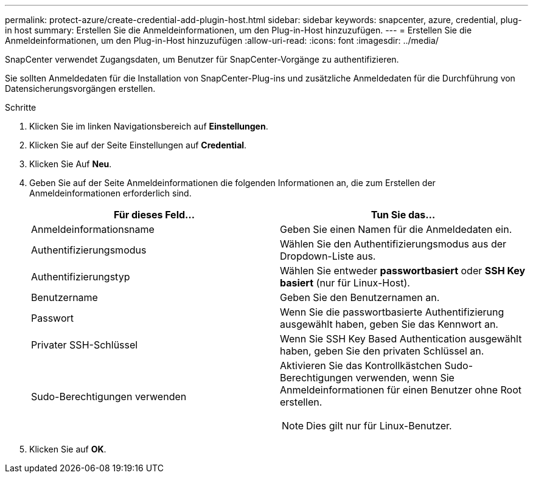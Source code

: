 ---
permalink: protect-azure/create-credential-add-plugin-host.html 
sidebar: sidebar 
keywords: snapcenter, azure, credential, plug-in host 
summary: Erstellen Sie die Anmeldeinformationen, um den Plug-in-Host hinzuzufügen. 
---
= Erstellen Sie die Anmeldeinformationen, um den Plug-in-Host hinzuzufügen
:allow-uri-read: 
:icons: font
:imagesdir: ../media/


[role="lead"]
SnapCenter verwendet Zugangsdaten, um Benutzer für SnapCenter-Vorgänge zu authentifizieren.

Sie sollten Anmeldedaten für die Installation von SnapCenter-Plug-ins und zusätzliche Anmeldedaten für die Durchführung von Datensicherungsvorgängen erstellen.

.Schritte
. Klicken Sie im linken Navigationsbereich auf *Einstellungen*.
. Klicken Sie auf der Seite Einstellungen auf *Credential*.
. Klicken Sie Auf *Neu*.
. Geben Sie auf der Seite Anmeldeinformationen die folgenden Informationen an, die zum Erstellen der Anmeldeinformationen erforderlich sind.
+
|===
| Für dieses Feld... | Tun Sie das... 


 a| 
Anmeldeinformationsname
 a| 
Geben Sie einen Namen für die Anmeldedaten ein.



 a| 
Authentifizierungsmodus
 a| 
Wählen Sie den Authentifizierungsmodus aus der Dropdown-Liste aus.



 a| 
Authentifizierungstyp
 a| 
Wählen Sie entweder *passwortbasiert* oder *SSH Key basiert* (nur für Linux-Host).



 a| 
Benutzername
 a| 
Geben Sie den Benutzernamen an.



 a| 
Passwort
 a| 
Wenn Sie die passwortbasierte Authentifizierung ausgewählt haben, geben Sie das Kennwort an.



 a| 
Privater SSH-Schlüssel
 a| 
Wenn Sie SSH Key Based Authentication ausgewählt haben, geben Sie den privaten Schlüssel an.



 a| 
Sudo-Berechtigungen verwenden
 a| 
Aktivieren Sie das Kontrollkästchen Sudo-Berechtigungen verwenden, wenn Sie Anmeldeinformationen für einen Benutzer ohne Root erstellen.


NOTE: Dies gilt nur für Linux-Benutzer.

|===
. Klicken Sie auf *OK*.

